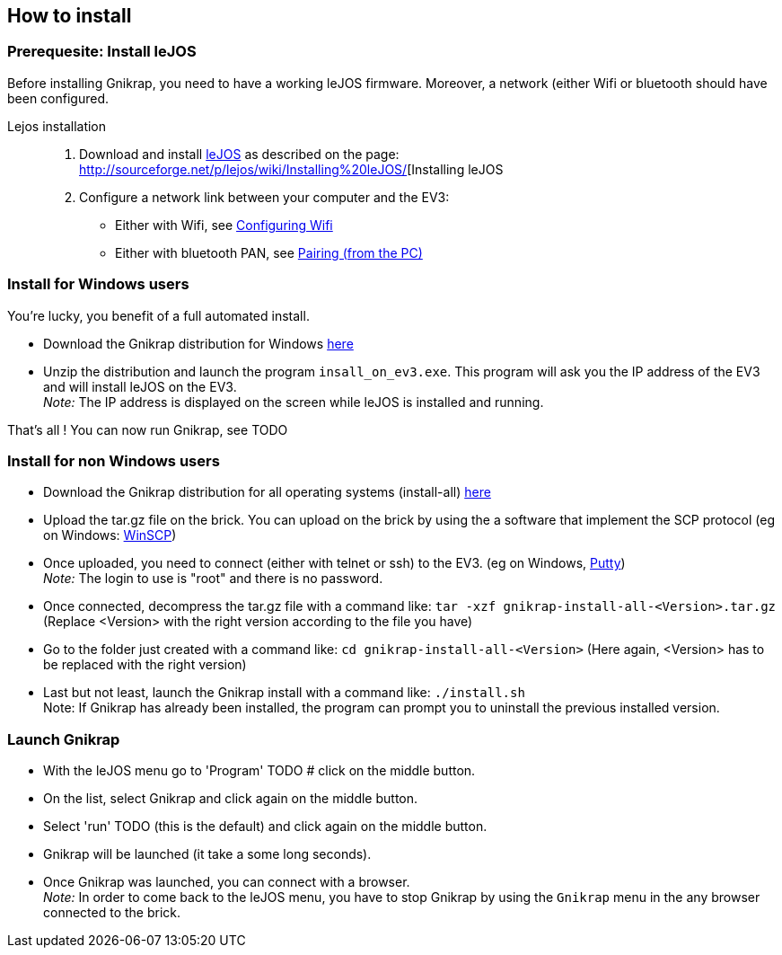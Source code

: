 == How to install

=== Prerequesite: Install leJOS

Before installing Gnikrap, you need to have a working leJOS firmware. Moreover, a network (either Wifi or bluetooth should have been configured.

Lejos installation::
. Download and install http://www.lejos.org/[leJOS] as described on the page: http://sourceforge.net/p/lejos/wiki/Installing%20leJOS/[Installing leJOS
. Configure a network link between your computer and the EV3:
** Either with Wifi, see http://sourceforge.net/p/lejos/wiki/Configuring%20Wifi/[Configuring Wifi]
** Either with bluetooth PAN, see http://sourceforge.net/p/lejos/wiki/Configuring%20Bluetooth%20PAN/[Pairing (from the PC)]


=== Install for Windows users

You're lucky, you benefit of a full automated install.

** Download the Gnikrap distribution for Windows https://github.com/jbenech/gnikrap/releases[here]
** Unzip the distribution and launch the program `insall_on_ev3.exe`. This program will ask you the IP address of the EV3 and will install
leJOS on the EV3. +
_Note:_ The IP address is displayed on the screen while leJOS is installed and running.

That's all ! You can now run Gnikrap, see TODO


=== Install for non Windows users

** Download the Gnikrap distribution for all operating systems (install-all) https://github.com/jbenech/gnikrap/releases[here]
** Upload the tar.gz file on the brick. You can upload on the brick by using the a software that implement the SCP protocol (eg on Windows: http://winscp.net/eng/download.php[WinSCP])
** Once uploaded, you need to connect (either with telnet or ssh) to the EV3. (eg on Windows, http://the.earth.li/~sgtatham/putty/latest/x86/putty.zip[Putty]) +
   _Note:_ The login to use is "root" and there is no password.
** Once connected, decompress the tar.gz file with a command like: `tar -xzf gnikrap-install-all-<Version>.tar.gz` (Replace <Version> with the right version according to the file you have)
** Go to the folder just created with a command like: `cd gnikrap-install-all-<Version>` (Here again, <Version> has to be replaced with the right version)
** Last but not least, launch the Gnikrap install with a command like: `./install.sh` +
   Note: If Gnikrap has already been installed, the program can prompt you to uninstall the previous installed version.


=== Launch Gnikrap   

** With the leJOS menu go to 'Program' TODO # click on the middle button.
** On the list, select Gnikrap and click again on the middle button.
** Select 'run' TODO (this is the default) and click again on the middle button.
** Gnikrap will be launched (it take a some long seconds).
** Once Gnikrap was launched, you can connect with a browser. +
   _Note:_ In order to come back to the leJOS menu, you have to stop Gnikrap by using the `Gnikrap` menu in the any browser connected to the brick.
